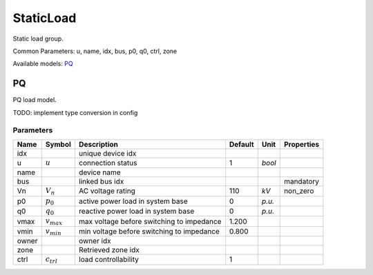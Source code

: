 .. _StaticLoad:

================================================================================
StaticLoad
================================================================================
Static load group.

Common Parameters: u, name, idx, bus, p0, q0, ctrl, zone

Available models:
PQ_

.. _PQ:

--------------------------------------------------------------------------------
PQ
--------------------------------------------------------------------------------
PQ load model.

TODO: implement type conversion in config

Parameters
----------

+--------+-----------------+-------------------------------------------+---------+--------+------------+
|  Name  |     Symbol      |                Description                | Default |  Unit  | Properties |
+========+=================+===========================================+=========+========+============+
|  idx   |                 | unique device idx                         |         |        |            |
+--------+-----------------+-------------------------------------------+---------+--------+------------+
|  u     | :math:`u`       | connection status                         | 1       | *bool* |            |
+--------+-----------------+-------------------------------------------+---------+--------+------------+
|  name  |                 | device name                               |         |        |            |
+--------+-----------------+-------------------------------------------+---------+--------+------------+
|  bus   |                 | linked bus idx                            |         |        | mandatory  |
+--------+-----------------+-------------------------------------------+---------+--------+------------+
|  Vn    | :math:`V_n`     | AC voltage rating                         | 110     | *kV*   | non_zero   |
+--------+-----------------+-------------------------------------------+---------+--------+------------+
|  p0    | :math:`p_0`     | active power load in system base          | 0       | *p.u.* |            |
+--------+-----------------+-------------------------------------------+---------+--------+------------+
|  q0    | :math:`q_0`     | reactive power load in system base        | 0       | *p.u.* |            |
+--------+-----------------+-------------------------------------------+---------+--------+------------+
|  vmax  | :math:`v_{max}` | max voltage before switching to impedance | 1.200   |        |            |
+--------+-----------------+-------------------------------------------+---------+--------+------------+
|  vmin  | :math:`v_{min}` | min voltage before switching to impedance | 0.800   |        |            |
+--------+-----------------+-------------------------------------------+---------+--------+------------+
|  owner |                 | owner idx                                 |         |        |            |
+--------+-----------------+-------------------------------------------+---------+--------+------------+
|  zone  |                 | Retrieved zone idx                        |         |        |            |
+--------+-----------------+-------------------------------------------+---------+--------+------------+
|  ctrl  | :math:`c_{trl}` | load controllability                      | 1       |        |            |
+--------+-----------------+-------------------------------------------+---------+--------+------------+


